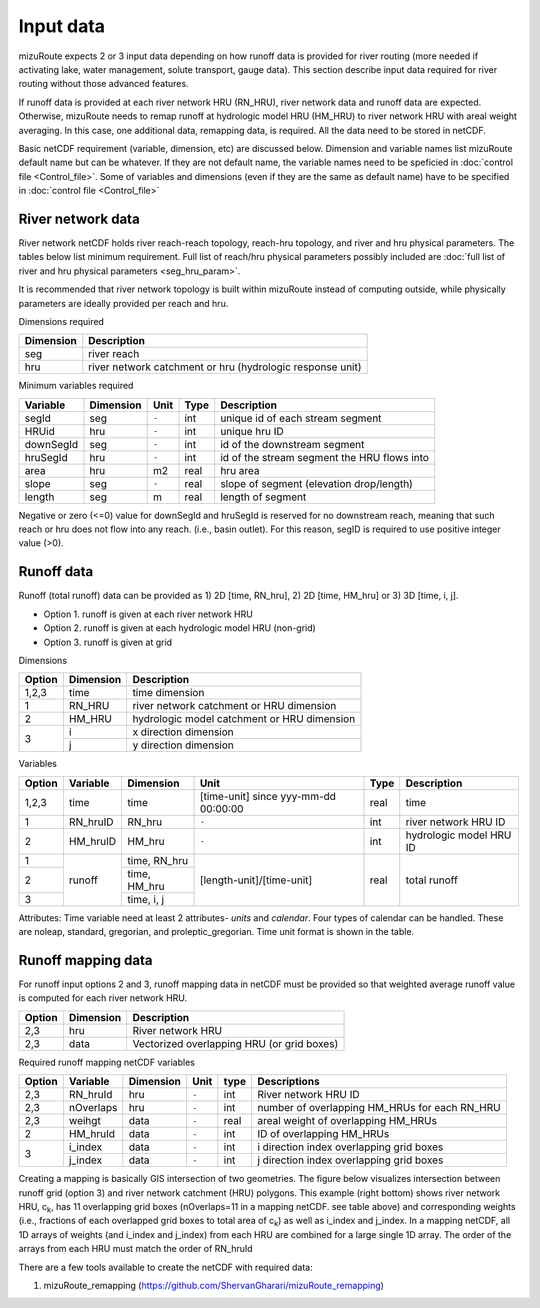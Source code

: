 .. _Input_data:

=================
Input data
=================

mizuRoute expects 2 or 3 input data depending on how runoff data is provided for river routing (more needed if activating lake, water management, solute transport, gauge data).
This section describe input data required for river routing without those advanced features.

If runoff data is provided at each river network HRU (RN_HRU), river network data and runoff data are expected.
Otherwise, mizuRoute needs to remap runoff at hydrologic model HRU (HM_HRU) to river network HRU with areal weight averaging. 
In this case, one additional data, remapping data, is required. All the data need to be stored in netCDF.

Basic netCDF requirement (variable, dimension, etc) are discussed below.
Dimension and variable names list mizuRoute default name but can be whatever. 
If they are not default name, the variable names need to be speficied in :doc:`control file <Control_file>`.
Some of variables and dimensions (even if they are the same as default name) have to be specified in :doc:`control file <Control_file>`

.. _River_network_data:

River network data
------------------

River network netCDF holds river reach-reach topology, reach-hru topology, and river and hru physical parameters. The tables below list minimum requirement.
Full list of reach/hru physical parameters possibly included are :doc:`full list of river and hru physical parameters <seg_hru_param>`. 

It is recommended that river network topology is built within mizuRoute instead of computing outside, while physically parameters are ideally provided per reach and hru. 

Dimensions required

+------------+-----------------------------------------------------------+
| Dimension  | Description                                               |
+============+===========================================================+
| seg        | river reach                                               | 
+------------+-----------------------------------------------------------+
| hru        | river network catchment or hru (hydrologic response unit) | 
+------------+-----------------------------------------------------------+

Minimum variables required

+------------+------------+-----------+-------+---------------------------------------------+
| Variable   | Dimension  | Unit      | Type  | Description                                 |
+============+============+===========+=======+=============================================+
| segId      | seg        | ``-``     | int   | unique id of each stream segment            |
+------------+------------+-----------+-------+---------------------------------------------+
| HRUid      | hru        | ``-``     | int   | unique hru ID                               |
+------------+------------+-----------+-------+---------------------------------------------+
| downSegId  | seg        | ``-``     | int   | id of the downstream segment                |
+------------+------------+-----------+-------+---------------------------------------------+
| hruSegId   | hru        | ``-``     | int   | id of the stream segment the HRU flows into |
+------------+------------+-----------+-------+---------------------------------------------+
| area       | hru        | m2        | real  | hru area                                    |
+------------+------------+-----------+-------+---------------------------------------------+
| slope      | seg        | ``-``     | real  | slope of segment (elevation drop/length)    |
+------------+------------+-----------+-------+---------------------------------------------+
| length     | seg        | m         | real  | length of segment                           |
+------------+------------+-----------+-------+---------------------------------------------+

Negative or zero (<=0) value for downSegId and hruSegId is reserved for no downstream reach, meaning that such reach or hru does not flow into any reach.
(i.e., basin outlet). For this reason, segID is required to use positive integer value (>0).

.. _Runoff_data:

Runoff data
-----------

Runoff (total runoff) data can be provided as 1) 2D [time, RN_hru], 2) 2D [time, HM_hru] or 3) 3D [time, i, j].

* Option 1. runoff is given at each river network HRU 
* Option 2. runoff is given at each hydrologic model HRU (non-grid) 
* Option 3. runoff is given at grid 

Dimensions

+--------+-----------+---------------------------------------------+
| Option | Dimension | Description                                 |
+========+===========+=============================================+
| 1,2,3  | time      | time dimension                              | 
+--------+-----------+---------------------------------------------+
| 1      | RN_HRU    | river network catchment or HRU dimension    | 
+--------+-----------+---------------------------------------------+
|   2    | HM_HRU    | hydrologic model catchment or HRU dimension | 
+--------+-----------+---------------------------------------------+
|     3  | i         | x direction dimension                       | 
+        +-----------+---------------------------------------------+
|        | j         | y direction dimension                       | 
+--------+-----------+---------------------------------------------+

Variables

+--------+-----------+--------------+--------------------------------------+-------+-------------------------+
| Option | Variable  | Dimension    | Unit                                 | Type  | Description             |
+========+===========+==============+======================================+=======+=========================+
| 1,2,3  | time      | time         | [time-unit] since yyy-mm-dd 00:00:00 | real  | time                    |
+--------+-----------+--------------+--------------------------------------+-------+-------------------------+
| 1      | RN_hruID  | RN_hru       | ``-``                                | int   | river network HRU ID    | 
+--------+-----------+--------------+--------------------------------------+-------+-------------------------+
|   2    | HM_hruID  | HM_hru       | ``-``                                | int   | hydrologic model HRU ID | 
+--------+-----------+--------------+--------------------------------------+-------+-------------------------+
| 1      | runoff    | time, RN_hru | [length-unit]/[time-unit]            | real  | total runoff            |
+--------+           +--------------+                                      +       +                         +
|   2    |           | time, HM_hru |                                      |       |                         |
+--------+           +--------------+                                      +       +                         +
|     3  |           | time, i, j   |                                      |       |                         |
+--------+-----------+--------------+--------------------------------------+-------+-------------------------+

Attributes: Time variable need at least 2 attributes- *units* and *calendar*. Four types of calendar can be handled. These are noleap, standard, gregorian, and proleptic_gregorian.
Time unit format is shown in the table.

.. _Runoff_mapping_data:

Runoff mapping data
-------------------

For runoff input options 2 and 3, runoff mapping data in netCDF must be provided so that weighted average runoff value is computed for each river network HRU.

+--------+-----------+---------------------------------------------+
| Option | Dimension | Description                                 |
+========+===========+=============================================+
| 2,3    | hru       | River network HRU                           | 
+--------+-----------+---------------------------------------------+
| 2,3    | data      | Vectorized overlapping HRU (or grid boxes)  | 
+--------+-----------+---------------------------------------------+

Required runoff mapping netCDF variables 

+--------+------------+-----------+-------+-------+-----------------------------------------------+
| Option | Variable   | Dimension | Unit  | type  | Descriptions                                  |
+========+============+===========+=======+=======+===============================================+
| 2,3    | RN_hruId   | hru       | ``-`` | int   | River network HRU ID                          |
+--------+------------+-----------+-------+-------+-----------------------------------------------+
| 2,3    | nOverlaps  | hru       | ``-`` | int   | number of overlapping HM_HRUs for each RN_HRU |
+--------+------------+-----------+-------+-------+-----------------------------------------------+
| 2,3    | weihgt     | data      | ``-`` | real  | areal weight of overlapping HM_HRUs           |
+--------+------------+-----------+-------+-------+-----------------------------------------------+
| 2      | HM_hruId   | data      | ``-`` | int   | ID of overlapping HM_HRUs                     |
+--------+------------+-----------+-------+-------+-----------------------------------------------+
|   3    | i_index    | data      | ``-`` | int   | i direction index overlapping grid boxes      |
+        +------------+-----------+-------+-------+-----------------------------------------------+
|        | j_index    | data      | ``-`` | int   | j direction index overlapping grid boxes      |
+--------+------------+-----------+-------+-------+-----------------------------------------------+

Creating a mapping is basically GIS intersection of two geometries. The figure below visualizes intersection between runoff grid (option 3) and river network catchment (HRU) polygons. 
This example (right bottom) shows river network HRU, c\ :sub:`k`\, has 11 overlapping grid boxes (nOverlaps=11 in a mapping netCDF. see table above) and corresponding weights (i.e., fractions of each overlapped grid boxes to total area of c\ :sub:`k`\) as well as i_index and j_index.
In a mapping netCDF, all 1D arrays of weights (and i_index and j_index) from each HRU are combined for a large single 1D array. The order of the arrays from each HRU must match the order of RN_hruId

.. image:: images/mapping_schematic.png
  :width: 600

There are a few tools available to create the netCDF with required data:

#. mizuRoute_remapping (https://github.com/ShervanGharari/mizuRoute_remapping)


